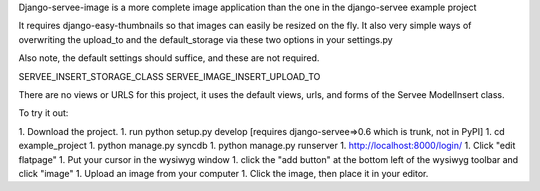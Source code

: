 Django-servee-image is a more complete image application than the one in the django-servee example project

It requires django-easy-thumbnails so that images can easily be resized on the fly.  It also very simple ways
of overwriting the upload_to and the default_storage via these two options in your settings.py

Also note, the default settings should suffice, and these are not required.

SERVEE_INSERT_STORAGE_CLASS
SERVEE_IMAGE_INSERT_UPLOAD_TO

There are no views or URLS for this project, it uses the default views, urls, and forms of the Servee ModelInsert class.


To try it out:

1. Download the project.
1. run python setup.py develop [requires django-servee=>0.6 which is trunk, not in PyPI]
1. cd example_project
1. python manage.py syncdb
1. python manage.py runserver
1. http://localhost:8000/login/
1. Click "edit flatpage"
1. Put your cursor in the wysiwyg window
1. click the "add button" at the bottom left of the wysiwyg toolbar and click "image"
1. Upload an image from your computer
1. Click the image, then place it in your editor.